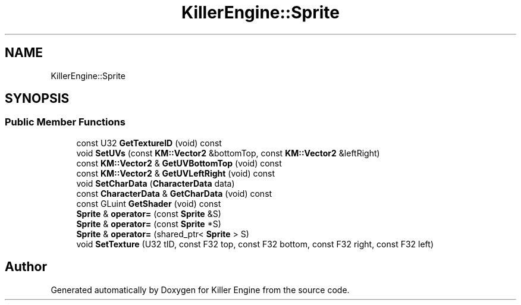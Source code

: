 .TH "KillerEngine::Sprite" 3 "Mon Jun 4 2018" "Killer Engine" \" -*- nroff -*-
.ad l
.nh
.SH NAME
KillerEngine::Sprite
.SH SYNOPSIS
.br
.PP
.SS "Public Member Functions"

.in +1c
.ti -1c
.RI "const U32 \fBGetTextureID\fP (void) const"
.br
.ti -1c
.RI "void \fBSetUVs\fP (const \fBKM::Vector2\fP &bottomTop, const \fBKM::Vector2\fP &leftRight)"
.br
.ti -1c
.RI "const \fBKM::Vector2\fP & \fBGetUVBottomTop\fP (void) const"
.br
.ti -1c
.RI "const \fBKM::Vector2\fP & \fBGetUVLeftRight\fP (void) const"
.br
.ti -1c
.RI "void \fBSetCharData\fP (\fBCharacterData\fP data)"
.br
.ti -1c
.RI "const \fBCharacterData\fP & \fBGetCharData\fP (void) const"
.br
.ti -1c
.RI "const GLuint \fBGetShader\fP (void) const"
.br
.ti -1c
.RI "\fBSprite\fP & \fBoperator=\fP (const \fBSprite\fP &S)"
.br
.ti -1c
.RI "\fBSprite\fP & \fBoperator=\fP (const \fBSprite\fP *S)"
.br
.ti -1c
.RI "\fBSprite\fP & \fBoperator=\fP (shared_ptr< \fBSprite\fP > S)"
.br
.ti -1c
.RI "void \fBSetTexture\fP (U32 tID, const F32 top, const F32 bottom, const F32 right, const F32 left)"
.br
.in -1c

.SH "Author"
.PP 
Generated automatically by Doxygen for Killer Engine from the source code\&.
